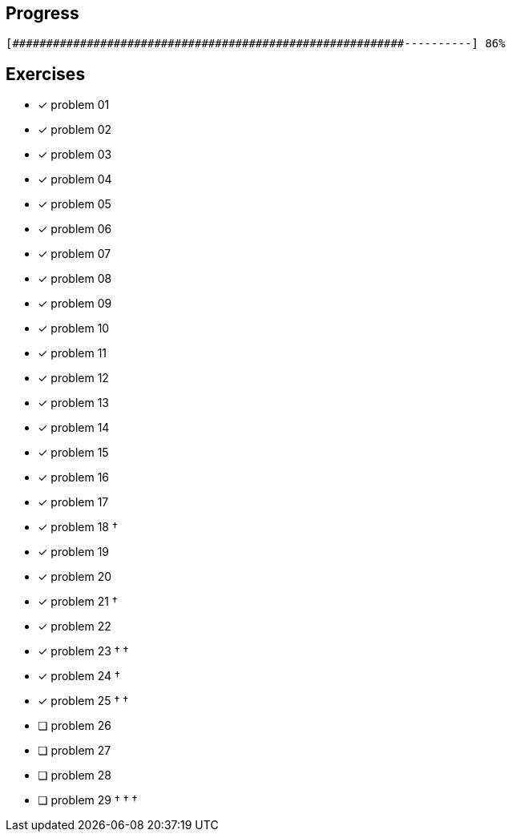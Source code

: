 :icons: font

== Progress

// tot 68 #
----
[##########################################################----------] 86%
----

== Exercises

* [x] problem 01
* [x] problem 02
* [x] problem 03
* [x] problem 04
* [x] problem 05
* [x] problem 06
* [x] problem 07
* [x] problem 08
* [x] problem 09
* [x] problem 10
* [x] problem 11
* [x] problem 12
* [x] problem 13
* [x] problem 14
* [x] problem 15
* [x] problem 16
* [x] problem 17
* [x] problem 18 &dagger;
* [x] problem 19
* [x] problem 20
* [x] problem 21 &dagger;
* [x] problem 22
* [x] problem 23 &dagger; &dagger;
* [x] problem 24 &dagger;
* [x] problem 25 &dagger; &dagger;
* [ ] problem 26
* [ ] problem 27
* [ ] problem 28
* [ ] problem 29 &dagger; &dagger; &dagger;

